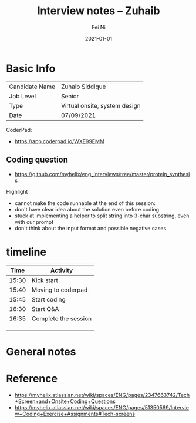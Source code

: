 #+hugo_base_dir: ../../
# -*- mode: org; coding: utf-8; -*-
* Header Information                                               :noexport:
#+LaTeX_CLASS_OPTIONS: [11pt]
#+LATEX_HEADER: \usepackage{helvetica}
#+LATEX_HEADER: \setlength{\textwidth}{5.1in} % set width of text portion
#+LATEX_HEADER: \usepackage{geometry}
#+TITLE:     Interview notes -- Zuhaib
#+AUTHOR:    Fei Ni
#+EMAIL:     fei.ni@helix.com
#+DATE:      2021-01-01
#+HUGO_CATEGORIES: helix
#+HUGO_tags: helix
#+hugo_auto_set_lastmod: t
#+DESCRIPTION:
#+KEYWORDS:
#+LANGUAGE:  en
#+OPTIONS:   H:3 num:t toc:nil \n:nil @:t ::t |:t ^:t -:t f:t *:t <:t
#+OPTIONS:   TeX:t LaTeX:t skip:nil d:nil todo:t pri:nil tags:not-in-toc
#+OPTIONS:   ^:{}
#+INFOJS_OPT: view:nil toc:nil ltoc:nil mouse:underline buttons:0 path:http://orgmode.org/org-info.js
#+HTML_HEAD: <link rel="stylesheet" href="org.css" type="text/css"/>
#+EXPORT_SELECT_TAGS: export
#+EXPORT_EXCLUDE_TAGS: noexport
#+LINK_UP:
#+LINK_HOME:
#+XSLT:

#+STARTUP: hidestars

#+STARTUP: overview   (or: showall, content, showeverything)
http://orgmode.org/org.html#Visibility-cycling  info:org#Visibility cycling

#+TODO: TODO(t) NEXT(n) STARTED(s) WAITING(w@/!) SOMEDAY(S!) | DONE(d!/!) CANCELLED(c@/!)
http://orgmode.org/org.html#Per_002dfile-keywords  info:org#Per-file keywords

#+TAGS: important(i) private(p)
#+TAGS: @HOME(h) @OFFICE(o)
http://orgmode.org/org.html#Setting-tags  info:org#Setting tags

#+NOstartup: beamer
#+NOLaTeX_CLASS: beamer
#+NOLaTeX_CLASS_OPTIONS: [bigger]
#+NOBEAMER_FRAME_LEVEL: 2


# Start from here
* Basic Info

| Candidate Name | Zuhaib Siddique                   |
| Job Level      | Senior                        |
| Type           | Virtual onsite, system design |
| Date           | 07/09/2021                    |

CoderPad:
  - https://app.coderpad.io/WXE99EMM

** Coding question

 - https://github.com/myhelix/eng_interviews/tree/master/protein_synthesis

Highlight
  - cannot make the code runnable at the end of this session: 
  - don't have clear idea about the solution even before coding
  - stuck at implementing a helper to split string into 3-char substring, even with our prompt
  - don't think about the input format and possible negative cases

* timeline

|  Time | Activity             |
|-------+----------------------|
| 15:30 | Kick start           |
| 15:40 | Moving to coderpad   |
| 15:45 | Start coding         |
| 16:30 | Start Q&A            |
| 16:35 | Complete the session |
|       |                      |
|       |                      |
|       |                      |




* General notes


* Reference
 - https://myhelix.atlassian.net/wiki/spaces/ENG/pages/2347663742/Tech+Screen+and+Onsite+Coding+Questions
 - https://myhelix.atlassian.net/wiki/spaces/ENG/pages/51350569/Interview+Coding+Exercise+Assignments#Tech-screens
